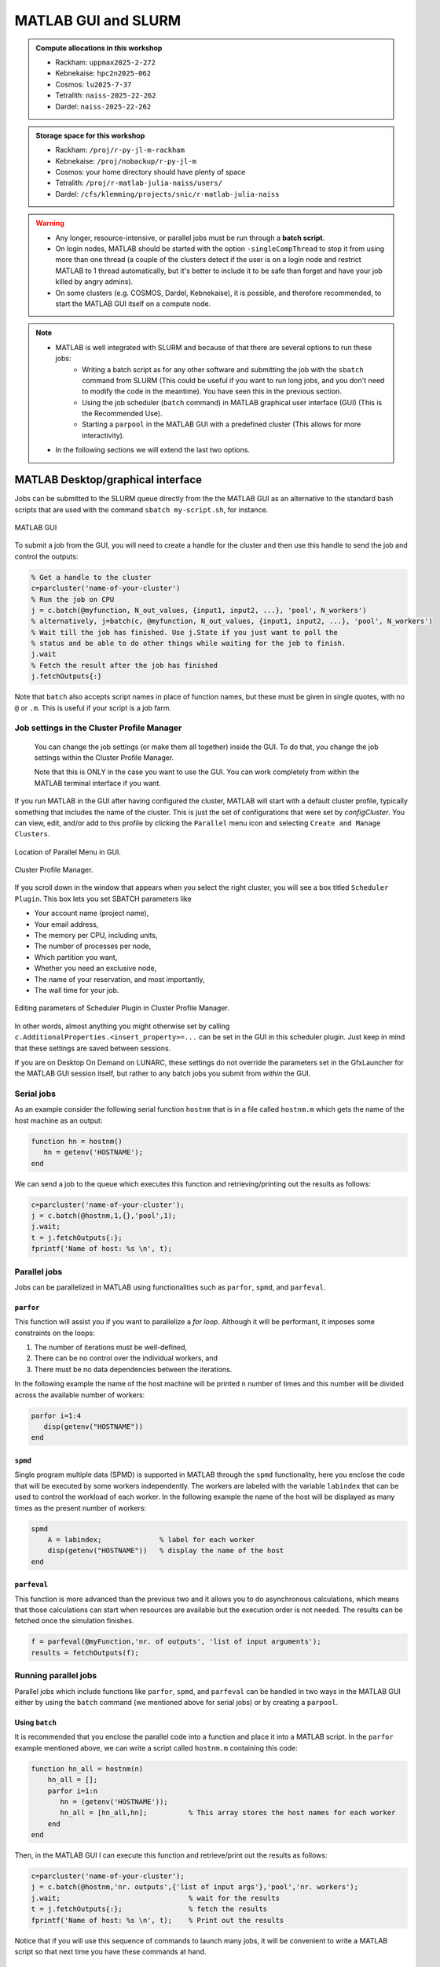 MATLAB GUI and SLURM
====================

.. questions::

   - How does MATLAB interact with SLURM?

.. objectives::

   - Understand and use the Slurm scheduler in MATLAB
   - Start batch jobs from MATLAB Graphical User Interface (GUI)
   - Try example

.. admonition:: Compute allocations in this workshop

   - Rackham: ``uppmax2025-2-272``
   - Kebnekaise: ``hpc2n2025-062``
   - Cosmos: ``lu2025-7-37``
   - Tetralith: ``naiss-2025-22-262``
   - Dardel: ``naiss-2025-22-262``

.. admonition:: Storage space for this workshop

   - Rackham: ``/proj/r-py-jl-m-rackham``
   - Kebnekaise: ``/proj/nobackup/r-py-jl-m``
   - Cosmos: your home directory should have plenty of space
   - Tetralith: ``/proj/r-matlab-julia-naiss/users/``
   - Dardel: ``/cfs/klemming/projects/snic/r-matlab-julia-naiss``

.. warning::

   - Any longer, resource-intensive, or parallel jobs must be run through a **batch script**.
   - On login nodes, MATLAB should be started with the option ``-singleCompThread`` to stop it from using more than one thread (a couple of the clusters detect if the user is on a login node and restrict MATLAB to 1 thread automatically, but it's better to include it to be safe than forget and have your job killed by angry admins).
   - On some clusters (e.g. COSMOS, Dardel, Kebnekaise), it is possible, and therefore recommended, to start the MATLAB GUI itself on a compute node.

.. note::

   - MATLAB is well integrated with SLURM and because of that there are several options to run these jobs:
       - Writing a batch script as for any other software and submitting the job with the ``sbatch`` command from SLURM
         (This could be useful if you want to run long jobs, and you don't need to modify the code in the meantime).
         You have seen this in the previous section.
       - Using the job scheduler (``batch`` command) in MATLAB graphical user interface (GUI) (This is the Recommended Use).
       - Starting a ``parpool`` in the MATLAB GUI with a predefined cluster (This allows for more interactivity).

   - In the following sections we will extend the last two options.

MATLAB Desktop/graphical interface
----------------------------------

Jobs can be submitted to the SLURM queue directly from the the MATLAB GUI as an alternative
to the standard bash scripts that are used with the command ``sbatch my-script.sh``, for instance.

.. figure:: ../img/matlab-gui.png
   :width: 450
   :align: center

   MATLAB GUI

To submit a job from the GUI, you will need to create a handle for the cluster and then use this
handle to send the job and control the outputs:

.. code-block:: matlab

    % Get a handle to the cluster
    c=parcluster('name-of-your-cluster')
    % Run the job on CPU
    j = c.batch(@myfunction, N_out_values, {input1, input2, ...}, 'pool', N_workers')
    % alternatively, j=batch(c, @myfunction, N_out_values, {input1, input2, ...}, 'pool', N_workers')
    % Wait till the job has finished. Use j.State if you just want to poll the
    % status and be able to do other things while waiting for the job to finish.
    j.wait
    % Fetch the result after the job has finished
    j.fetchOutputs{:}

Note that ``batch`` also accepts script names in place of function names, but these must be given in single quotes, with no ``@`` or ``.m``. This is useful if your script is a job farm.


Job settings in the Cluster Profile Manager
'''''''''''''''''''''''''''''''''''''''''''

   You can change the job settings (or make them all together) inside the GUI. To do that, you change the job settings within the Cluster Profile Manager.

   Note that this is ONLY in the case you want to use the GUI. You can work completely from within the MATLAB terminal interface if you want.

If you run MATLAB in the GUI after having configured the cluster, MATLAB will start with a default cluster profile, typically something that includes the name of the cluster. This is just the set of configurations that were set by `configCluster`. You can view, edit, and/or add to this profile by clicking the ``Parallel`` menu icon and selecting ``Create and Manage Clusters``.

.. figure:: img/Rackham-matlab-parallel.png
   :width: 550
   :align: center

   Location of Parallel Menu in GUI.

.. figure:: img/Rackham-matlab-cluster-profile-mgr.png
   :width: 550
   :align: center

   Cluster Profile Manager.

If you scroll down in the window that appears when you select the right cluster, you will see a box titled ``Scheduler Plugin``. This box lets you set SBATCH parameters like

- Your account name (project name),
- Your email address,
- The memory per CPU, including units,
- The number of processes per node,
- Which partition you want,
- Whether you need an exclusive node,
- The name of your reservation, and most importantly,
- The wall time for your job.

.. figure:: img/Rackham-matlab-cluster-profile-mgr2.png
   :width: 550
   :align: center

   Editing parameters of Scheduler Plugin in Cluster Profile Manager.

In other words, almost anything you might otherwise set by calling ``c.AdditionalProperties.<insert_property>=...`` can be set in the GUI in this scheduler plugin. Just keep in mind that these settings are saved between sessions.

If you are on Desktop On Demand on LUNARC, these settings do not override the parameters set in the GfxLauncher for the MATLAB GUI session itself, but rather to any batch jobs you submit from *within* the GUI.


Serial jobs
'''''''''''

As an example consider the following serial function ``hostnm`` that is in a file called
``hostnm.m`` which gets the name of the host machine as an output:

.. code-block:: matlab

    function hn = hostnm()
       hn = getenv('HOSTNAME');
    end

We can send a job to the queue which executes this function and retrieving/printing out
the results as follows:

.. code-block:: matlab

    c=parcluster('name-of-your-cluster');
    j = c.batch(@hostnm,1,{},'pool',1);
    j.wait;
    t = j.fetchOutputs{:};
    fprintf('Name of host: %s \n', t);


Parallel jobs
'''''''''''''

Jobs can be parallelized in MATLAB using functionalities such as ``parfor``, ``spmd``, and ``parfeval``.

``parfor``
~~~~~~~~~~

This function will assist you if you want to parallelize a *for loop*. Although it will be performant, it imposes some constraints on the loops:

#. The number of iterations must be well-defined,
#. There can be no control over the individual workers, and
#. There must be no data dependencies between the iterations.

In the following example the name of the host machine will be printed ``n`` number of times  and this number will be divided across the available number of workers:

.. code-block:: matlab

    parfor i=1:4
       disp(getenv("HOSTNAME"))
    end

``spmd``
~~~~~~~~

Single program multiple data (SPMD) is supported in MATLAB through the ``spmd`` functionality, here
you enclose the code that will be executed by some workers independently. The workers are labeled with
the variable ``labindex`` that can be used to control the workload of each worker. In the following
example the name of the host will be displayed as many times as the present number of workers:

.. code-block:: matlab

    spmd
        A = labindex;              % label for each worker
        disp(getenv("HOSTNAME"))   % display the name of the host
    end

``parfeval``
~~~~~~~~~~~~

This function is more advanced than the previous two and it allows you to do asynchronous calculations,
which means that those calculations can start when resources are available but the execution order is not needed.
The results can be fetched once the simulation finishes.

.. code-block:: matlab

    f = parfeval(@myFunction,'nr. of outputs', 'list of input arguments');
    results = fetchOutputs(f);


Running parallel jobs
'''''''''''''''''''''

Parallel jobs which include functions like ``parfor``, ``spmd``, and ``parfeval`` can be handled in two ways
in the MATLAB GUI either by using the ``batch`` command (we mentioned above for serial jobs) or by creating a ``parpool``.



Using ``batch``
~~~~~~~~~~~~~~~

It is recommended that you enclose the parallel code into a function and place it into a MATLAB script. In
the ``parfor`` example mentioned above, we can write a script called ``hostnm.m`` containing this code:

.. code-block:: matlab

    function hn_all = hostnm(n)
        hn_all = [];
        parfor i=1:n
           hn = (getenv('HOSTNAME'));
           hn_all = [hn_all,hn];          % This array stores the host names for each worker
        end
    end

Then, in the MATLAB GUI I can execute this function and retrieve/print out the results as follows:

.. code-block:: matlab

    c=parcluster('name-of-your-cluster');
    j = c.batch(@hostnm,'nr. outputs',{'list of input args'},'pool','nr. workers');
    j.wait;                               % wait for the results
    t = j.fetchOutputs{:};                % fetch the results
    fprintf('Name of host: %s \n', t);    % Print out the results

Notice that if you will use this sequence of commands to launch many jobs, it will be convenient to write
a MATLAB script so that next time you have these commands at hand.

Creating a ``parpool``
~~~~~~~~~~~~~~~~~~~~~~

If you are doing continuous modifications to your code and running it to make sure that it works,
using a ``parpool`` could be a better option than the ``batch`` command. Here, you create a
pool of workers with the ``parpool`` function that are available to run parallel functions such
as those mentioned above (``parfor``, ``spmd``, and ``parfeval``) until this pool is deleted.

.. warning::

   Notice that if you run a serial function (that maybe consumes 100% of the CPU) inside a ``parpool``
   block, this function will be executed on the local machine (maybe the login node) and not on a
   compute node.

In the following example a pool of ``n`` workers is created that will solve a ``parfor`` loop
which will display the host name:

.. code-block:: matlab

    % Use parallel pool with 'parfor'
    parpool('name-of-your-cluster',n);  % Start parallel pool with nworkers = n workers

        parfor i=1:n
            disp(getenv("HOSTNAME"))
        end

    % Clean up the parallel pool
    delete(gcp('nocreate'));

Notice that the host name displayed is the one where the job ran not where the MATLAB GUI is running.
All parallel functionalities in MATLAB can be executed inside a ``parpool``.

-------------------

Exercises
---------


.. challenge:: Create and run a parallel code
   :class: dropdown

   We have the following code in MATLAB that generates an array of 10000 random numbers and then the
   sum of all elements is stored in a variable called **s**:

   .. code-block:: matlab

       r = rand(1,10000);
       s = sum(r);

   We want now to repeat these steps (generating the numbers and taking the sum) 6 times so that
   the steps are run at the same time. Use ``parfor`` to parallelize these steps. Once your code is
   parallelized enclose it in a ``parpool`` section and send the job to the queue.

.. solution:: Solution

    .. code-block:: matlab

        % Nr. of workers
        nworkers = 6;

        % Use parallel pool with 'parfor'
        parpool('name-of-your-cluster',nworkers);  % Start parallel pool with nworkers workers

        myarray = []; % Optional in this exercise to store partial results
        parfor i=1:nworkers
           r = rand(1,10000);
           s = sum(r);
           myarray = [myarray,s];
        end

        myarray  % print out the results from the workers

        % Clean up the parallel pool
        delete(gcp('nocreate'));

.. challenge:: Run a parallel code with ``batch`` MATLAB function
   :class: dropdown

   The following function uses ``parfeval`` to do some computation (specifically it takes the
   average per-column of a matrix with a size ``nsize`` equal to 1000):

   .. code-block:: matlab

        function results = parfeval_mean(nsize)
            results = parfeval(@mean, 1, rand(nsize))
        end

   Place this function in a file called **parfeval_mean.m** and submit this function with
   the MATLAB ``batch`` command.

.. solution:: Solution

    .. code-block:: matlab

        c=parcluster('name-of-your-cluster');
        j = c.batch(@parfeval_mean,1,{1000},'pool',1);
        j.wait;                               % wait for the results
        t = j.fetchOutputs{:};                % fetch the results
        fprintf('Name of host: %.5f \n', t);    % Print out the results

.. keypoints::

   - The SLURM scheduler handles allocations to the calculation nodes
   - MATLAB has good integration with SLURM and because of that one can submit jobs to the
     queue directly from the GUI.
   - MATLAB has several tools to parallelize your code and we have explored here ``parfor``, ``spmd``,
     and ``parfeval``, but there are other `tools available <https://se.mathworks.com/help/overview/parallel-computing.html?s_tid=hc_product_group_bc>`_.

